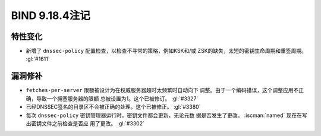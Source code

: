 .. Copyright (C) Internet Systems Consortium, Inc. ("ISC")
..
.. SPDX-License-Identifier: MPL-2.0
..
.. This Source Code Form is subject to the terms of the Mozilla Public
.. License, v. 2.0.  If a copy of the MPL was not distributed with this
.. file, you can obtain one at https://mozilla.org/MPL/2.0/.
..
.. See the COPYRIGHT file distributed with this work for additional
.. information regarding copyright ownership.

BIND 9.18.4注记
---------------------

特性变化
~~~~~~~~

- 新增了 ``dnssec-policy`` 配置检查，以检查不寻常的策略，例如KSK和/或
  ZSK的缺失，太短的密钥生命周期和重签周期。 :gl:`#1611`

漏洞修补
~~~~~~~~

- ``fetches-per-server`` 限额被设计为在权威服务器超时太频繁时自动向下
  调整。由于一个编码错误，这个调整应用不正确，导致一个拥塞服务器的限额
  总被设置为1。这个已被修订。 :gl:`#3327`

- 已经DNSSEC签名的目录区不会被正确的处理。这个已被修正。 :gl:`#3380`

- 每次 ``dnssec-policy`` 密钥管理器运行时，密钥文件都会更新，无论元数
  据是否发生了更改。 :iscman:`named` 现在在写出密钥文件之前检查是否应
  用了更改。 :gl:`#3302`
